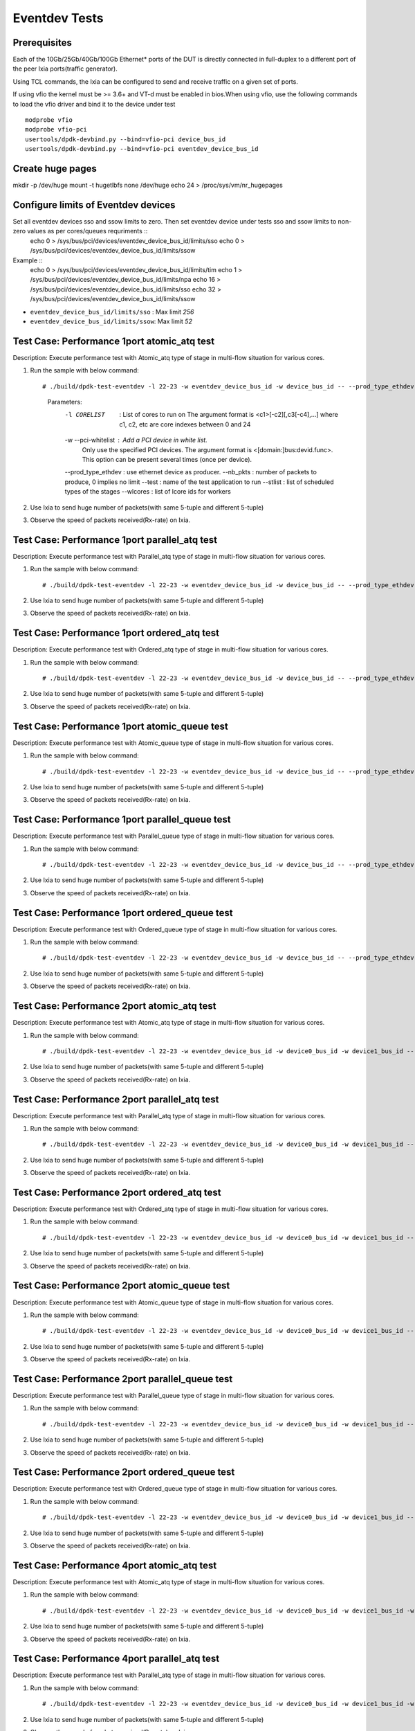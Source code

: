 .. SPDX-License-Identifier: BSD-3-Clause
   Copyright (C) 2019 Marvell International Ltd.

==============
Eventdev Tests
==============

Prerequisites
==============

Each of the 10Gb/25Gb/40Gb/100Gb Ethernet* ports of the DUT is directly connected in
full-duplex to a different port of the peer Ixia ports(traffic generator).

Using TCL commands, the Ixia can be configured to send and receive traffic on a given set of ports.

If using vfio the kernel must be >= 3.6+ and VT-d must be enabled in bios.When
using vfio, use the following commands to load the vfio driver and bind it
to the device under test ::

   modprobe vfio
   modprobe vfio-pci
   usertools/dpdk-devbind.py --bind=vfio-pci device_bus_id
   usertools/dpdk-devbind.py --bind=vfio-pci eventdev_device_bus_id

Create huge pages
=================
mkdir -p /dev/huge
mount -t hugetlbfs none /dev/huge
echo 24 > /proc/sys/vm/nr_hugepages

Configure limits of Eventdev devices
====================================
Set all eventdev devices sso and ssow limits to zero. Then set eventdev device under tests sso and ssow limits to non-zero values as per cores/queues requriments :: 
   echo 0 > /sys/bus/pci/devices/eventdev_device_bus_id/limits/sso
   echo 0 > /sys/bus/pci/devices/eventdev_device_bus_id/limits/ssow

Example :: 
   echo 0 > /sys/bus/pci/devices/eventdev_device_bus_id/limits/tim
   echo 1 > /sys/bus/pci/devices/eventdev_device_bus_id/limits/npa
   echo 16 > /sys/bus/pci/devices/eventdev_device_bus_id/limits/sso
   echo 32 > /sys/bus/pci/devices/eventdev_device_bus_id/limits/ssow

- ``eventdev_device_bus_id/limits/sso`` : Max limit `256`
- ``eventdev_device_bus_id/limits/ssow``: Max limit `52`

Test Case: Performance 1port atomic_atq test
=============================================
Description: Execute performance test with Atomic_atq type of stage in multi-flow situation for various cores.

1. Run the sample with below command::

   # ./build/dpdk-test-eventdev -l 22-23 -w eventdev_device_bus_id -w device_bus_id -- --prod_type_ethdev --nb_pkts=0 --verbose 2 --test=pipeline_atq --stlist=A --wlcores=23

    Parameters:
       -l CORELIST        : List of cores to run on
                            The argument format is <c1>[-c2][,c3[-c4],...]
                            where c1, c2, etc are core indexes between 0 and 24
       -w --pci-whitelist : Add a PCI device in white list.
                            Only use the specified PCI devices. The argument format
                            is <[domain:]bus:devid.func>. This option can be present
                            several times (once per device).                                                
       --prod_type_ethdev : use ethernet device as producer.
       --nb_pkts          : number of packets to produce, 0 implies no limit
       --test             : name of the test application to run
       --stlist           : list of scheduled types of the stages
       --wlcores          : list of lcore ids for workers

2. Use Ixia to send huge number of packets(with same 5-tuple and different 5-tuple)

3. Observe the speed of packets received(Rx-rate) on Ixia.

Test Case: Performance 1port parallel_atq test
==============================================
Description: Execute performance test with Parallel_atq type of stage in multi-flow situation for various cores.

1. Run the sample with below command::

   # ./build/dpdk-test-eventdev -l 22-23 -w eventdev_device_bus_id -w device_bus_id -- --prod_type_ethdev --nb_pkts=0 --verbose 2 --test=pipeline_atq --stlist=P --wlcores=23

2. Use Ixia to send huge number of packets(with same 5-tuple and different 5-tuple)

3. Observe the speed of packets received(Rx-rate) on Ixia.

Test Case: Performance 1port ordered_atq test
=============================================
Description: Execute performance test with Ordered_atq type of stage in multi-flow situation for various cores.

1. Run the sample with below command::

   # ./build/dpdk-test-eventdev -l 22-23 -w eventdev_device_bus_id -w device_bus_id -- --prod_type_ethdev --nb_pkts=0 --verbose 2 --test=pipeline_atq --stlist=O --wlcores=23

2. Use Ixia to send huge number of packets(with same 5-tuple and different 5-tuple)

3. Observe the speed of packets received(Rx-rate) on Ixia.

Test Case: Performance 1port atomic_queue test
==============================================
Description: Execute performance test with Atomic_queue type of stage in multi-flow situation for various cores.

1. Run the sample with below command::

   # ./build/dpdk-test-eventdev -l 22-23 -w eventdev_device_bus_id -w device_bus_id -- --prod_type_ethdev --nb_pkts=0 --verbose 2 --test=pipeline_queue --stlist=A --wlcores=23
   
2. Use Ixia to send huge number of packets(with same 5-tuple and different 5-tuple)

3. Observe the speed of packets received(Rx-rate) on Ixia.

Test Case: Performance 1port parallel_queue test
================================================
Description: Execute performance test with Parallel_queue type of stage in multi-flow situation for various cores.

1. Run the sample with below command::

   # ./build/dpdk-test-eventdev -l 22-23 -w eventdev_device_bus_id -w device_bus_id -- --prod_type_ethdev --nb_pkts=0 --verbose 2 --test=pipeline_queue --stlist=P --wlcores=23

2. Use Ixia to send huge number of packets(with same 5-tuple and different 5-tuple)

3. Observe the speed of packets received(Rx-rate) on Ixia.

Test Case: Performance 1port ordered_queue test
===============================================
Description: Execute performance test with Ordered_queue type of stage in multi-flow situation for various cores.

1. Run the sample with below command::

   # ./build/dpdk-test-eventdev -l 22-23 -w eventdev_device_bus_id -w device_bus_id -- --prod_type_ethdev --nb_pkts=0 --verbose 2 --test=pipeline_queue --stlist=O --wlcores=23

2. Use Ixia to send huge number of packets(with same 5-tuple and different 5-tuple)

3. Observe the speed of packets received(Rx-rate) on Ixia.

Test Case: Performance 2port atomic_atq test
=============================================
Description: Execute performance test with Atomic_atq type of stage in multi-flow situation for various cores.

1. Run the sample with below command::

   # ./build/dpdk-test-eventdev -l 22-23 -w eventdev_device_bus_id -w device0_bus_id -w device1_bus_id -- --prod_type_ethdev --nb_pkts=0 --verbose 2 --test=pipeline_atq --stlist=A --wlcores=23

2. Use Ixia to send huge number of packets(with same 5-tuple and different 5-tuple)

3. Observe the speed of packets received(Rx-rate) on Ixia.

Test Case: Performance 2port parallel_atq test
==============================================
Description: Execute performance test with Parallel_atq type of stage in multi-flow situation for various cores.

1. Run the sample with below command::

   # ./build/dpdk-test-eventdev -l 22-23 -w eventdev_device_bus_id -w device0_bus_id -w device1_bus_id -- --prod_type_ethdev --nb_pkts=0 --verbose 2 --test=pipeline_atq --stlist=P --wlcores=23

2. Use Ixia to send huge number of packets(with same 5-tuple and different 5-tuple)

3. Observe the speed of packets received(Rx-rate) on Ixia.

Test Case: Performance 2port ordered_atq test
=============================================
Description: Execute performance test with Ordered_atq type of stage in multi-flow situation for various cores.

1. Run the sample with below command::

   # ./build/dpdk-test-eventdev -l 22-23 -w eventdev_device_bus_id -w device0_bus_id -w device1_bus_id -- --prod_type_ethdev --nb_pkts=0 --verbose 2 --test=pipeline_atq --stlist=O --wlcores=23

2. Use Ixia to send huge number of packets(with same 5-tuple and different 5-tuple)

3. Observe the speed of packets received(Rx-rate) on Ixia.

Test Case: Performance 2port atomic_queue test
==============================================
Description: Execute performance test with Atomic_queue type of stage in multi-flow situation for various cores.

1. Run the sample with below command::

   # ./build/dpdk-test-eventdev -l 22-23 -w eventdev_device_bus_id -w device0_bus_id -w device1_bus_id -- --prod_type_ethdev --nb_pkts=0 --verbose 2 --test=pipeline_queue --stlist=A --wlcores=23
   
2. Use Ixia to send huge number of packets(with same 5-tuple and different 5-tuple)

3. Observe the speed of packets received(Rx-rate) on Ixia.

Test Case: Performance 2port parallel_queue test
================================================
Description: Execute performance test with Parallel_queue type of stage in multi-flow situation for various cores.

1. Run the sample with below command::

   # ./build/dpdk-test-eventdev -l 22-23 -w eventdev_device_bus_id -w device0_bus_id -w device1_bus_id -- --prod_type_ethdev --nb_pkts=0 --verbose 2 --test=pipeline_queue --stlist=P --wlcores=23

2. Use Ixia to send huge number of packets(with same 5-tuple and different 5-tuple)

3. Observe the speed of packets received(Rx-rate) on Ixia.

Test Case: Performance 2port ordered_queue test
===============================================
Description: Execute performance test with Ordered_queue type of stage in multi-flow situation for various cores.

1. Run the sample with below command::

   # ./build/dpdk-test-eventdev -l 22-23 -w eventdev_device_bus_id -w device0_bus_id -w device1_bus_id -- --prod_type_ethdev --nb_pkts=0 --verbose 2 --test=pipeline_queue --stlist=O --wlcores=23

2. Use Ixia to send huge number of packets(with same 5-tuple and different 5-tuple)

3. Observe the speed of packets received(Rx-rate) on Ixia.


Test Case: Performance 4port atomic_atq test
=============================================
Description: Execute performance test with Atomic_atq type of stage in multi-flow situation for various cores.

1. Run the sample with below command::

   # ./build/dpdk-test-eventdev -l 22-23 -w eventdev_device_bus_id -w device0_bus_id -w device1_bus_id -w device2_bus_id -w device3_bus_id -- --prod_type_ethdev --nb_pkts=0 --verbose 2 --test=pipeline_atq --stlist=A --wlcores=23

2. Use Ixia to send huge number of packets(with same 5-tuple and different 5-tuple)

3. Observe the speed of packets received(Rx-rate) on Ixia.

Test Case: Performance 4port parallel_atq test
==============================================
Description: Execute performance test with Parallel_atq type of stage in multi-flow situation for various cores.

1. Run the sample with below command::

   # ./build/dpdk-test-eventdev -l 22-23 -w eventdev_device_bus_id -w device0_bus_id -w device1_bus_id -w device2_bus_id -w device3_bus_id -- --prod_type_ethdev --nb_pkts=0 --verbose 2 --test=pipeline_atq --stlist=P --wlcores=23

2. Use Ixia to send huge number of packets(with same 5-tuple and different 5-tuple)

3. Observe the speed of packets received(Rx-rate) on Ixia.

Test Case: Performance 4port ordered_atq test
=============================================
Description: Execute performance test with Ordered_atq type of stage in multi-flow situation for various cores.

1. Run the sample with below command::

   # ./build/dpdk-test-eventdev -l 22-23 -w eventdev_device_bus_id -w device0_bus_id -w device1_bus_id -w device2_bus_id -w device3_bus_id -- --prod_type_ethdev --nb_pkts=0 --verbose 2 --test=pipeline_atq --stlist=O --wlcores=23

2. Use Ixia to send huge number of packets(with same 5-tuple and different 5-tuple)

3. Observe the speed of packets received(Rx-rate) on Ixia.

Test Case: Performance 4port atomic_queue test
==============================================
Description: Execute performance test with Atomic_queue type of stage in multi-flow situation for various cores.

1. Run the sample with below command::

   # ./build/dpdk-test-eventdev -l 22-23 -w eventdev_device_bus_id -w device0_bus_id -w device1_bus_id -w device2_bus_id -w device3_bus_id -- --prod_type_ethdev --nb_pkts=0 --verbose 2 --test=pipeline_queue --stlist=A --wlcores=23
   
2. Use Ixia to send huge number of packets(with same 5-tuple and different 5-tuple)

3. Observe the speed of packets received(Rx-rate) on Ixia.

Test Case: Performance 4port parallel_queue test
================================================
Description: Execute performance test with Parallel_queue type of stage in multi-flow situation for various cores.

1. Run the sample with below command::

   # ./build/dpdk-test-eventdev -l 22-23 -w eventdev_device_bus_id -w device0_bus_id -w device1_bus_id -w device2_bus_id -w device3_bus_id -- --prod_type_ethdev --nb_pkts=0 --verbose 2 --test=pipeline_queue --stlist=P --wlcores=23

2. Use Ixia to send huge number of packets(with same 5-tuple and different 5-tuple)

3. Observe the speed of packets received(Rx-rate) on Ixia.

Test Case: Performance 4port ordered_queue test
===============================================
Description: Execute performance test with Ordered_queue type of stage in multi-flow situation for various cores.

1. Run the sample with below command::

   # ./build/dpdk-test-eventdev -l 22-23 -w eventdev_device_bus_id -w device0_bus_id -w device1_bus_id -w device2_bus_id -w device3_bus_id -- --prod_type_ethdev --nb_pkts=0 --verbose 2 --test=pipeline_queue --stlist=O --wlcores=23

2. Use Ixia to send huge number of packets(with same 5-tuple and different 5-tuple)

3. Observe the speed of packets received(Rx-rate) on Ixia.

